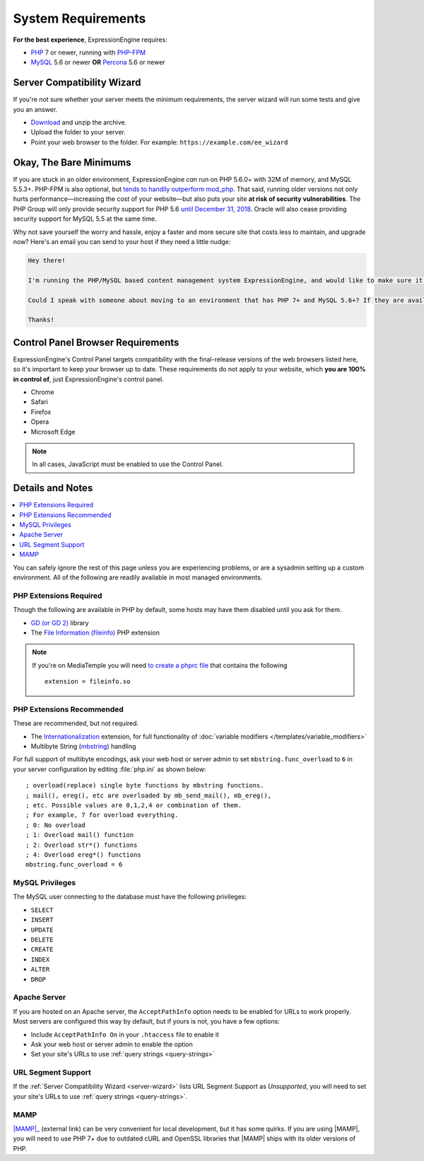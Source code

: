 .. # This source file is part of the open source project
   # ExpressionEngine User Guide (https://github.com/ExpressionEngine/ExpressionEngine-User-Guide)
   #
   # @link      https://expressionengine.com/
   # @copyright Copyright (c) 2003-2019, EllisLab Corp. (https://ellislab.com)
   # @license   https://expressionengine.com/license Licensed under Apache License, Version 2.0

###################
System Requirements
###################

**For the best experience**, ExpressionEngine requires:

- `PHP <http://www.php.net/>`_ 7 or newer, running with `PHP-FPM <http://php.net/manual/en/install.fpm.php>`_
- `MySQL <http://www.mysql.com/>`_ 5.6 or newer **OR** `Percona <https://www.percona.com/software/mysql-database/percona-server>`_ 5.6 or newer

.. _server-wizard:

***************************
Server Compatibility Wizard
***************************

If you're not sure whether your server meets the minimum requirements,
the server wizard will run some tests and give you an answer.

-  `Download <https://ellislab.com/asset/file/ee_server_wizard.zip>`_ and unzip the archive.
-  Upload the folder to your server.
-  Point your web browser to the folder. For example: ``https://example.com/ee_wizard``

***********************
Okay, The Bare Minimums
***********************

If you are stuck in an older environment, ExpressionEngine *can* run on PHP 5.6.0+ with 32M of memory, and MySQL 5.5.3+. PHP-FPM is also optional, but `tends to handily outperform mod_php <https://www.cloudways.com/blog/php-fpm-on-cloud/>`_. That said, running older versions not only hurts performance—increasing the cost of your website—but also puts your site **at risk of security vulnerabilities**. The PHP Group will only provide security support for PHP 5.6 `until December 31, 2018 <http://php.net/supported-versions.php>`_. Oracle will also cease providing security support for MySQL 5.5 at the same time.

Why not save yourself the worry and hassle, enjoy a faster and more secure site that costs less to maintain, and upgrade now? Here's an email you can send to your host if they need a little nudge:

.. code-block:: text

  Hey there!

  I'm running the PHP/MySQL based content management system ExpressionEngine, and would like to make sure it's speedy, secure, and making the most efficient use of the resources available on my server.

  Could I speak with someone about moving to an environment that has PHP 7+ and MySQL 5.6+? If they are available, I'd love to use PHP-FPM to implement PHP, and Percona as a drop-in replacement for MySQL, too.

  Thanks!

**********************************
Control Panel Browser Requirements
**********************************

ExpressionEngine's Control Panel targets compatibility with the final-release versions of the web browsers listed here, so it's important to keep your browser up to date. These requirements do not apply to your website, which **you are 100% in control of**, just ExpressionEngine's control panel.

- Chrome
- Safari
- Firefox
- Opera
- Microsoft Edge

.. note:: In all cases, JavaScript must be enabled to use the Control Panel.

*****************
Details and Notes
*****************

.. contents::
  :local:
  :depth: 1

You can safely ignore the rest of this page unless you are experiencing problems, or are a sysadmin setting up a custom environment. All of the following are readily available in most managed environments.

PHP Extensions Required
-----------------------

Though the following are available in PHP by default, some hosts may have them disabled until you ask for them.

- `GD (or GD 2) <http://www.php.net/manual/en/ref.image.php>`_ library
- The `File Information (fileinfo) <http://php.net/manual/en/book.fileinfo.php>`_ PHP extension

.. note:: If you're on MediaTemple you will need `to create a phprc file <http://wiki.dreamhost.com/PHP.ini#How_to_add_a_phprc_file>`_ that contains the following

  ::

    extension = fileinfo.so

PHP Extensions Recommended
--------------------------

These are recommended, but not required.

- The `Internationalization <http://php.net/manual/en/book.intl.php>`_ extension, for full functionality of :doc:`variable modifiers </templates/variable_modifiers>`
- Multibyte String (`mbstring <http://php.net/manual/en/mbstring.installation.php>`_) handling

For full support of multibyte encodings, ask your web host or server admin to set ``mbstring.func_overload`` to ``6`` in your server configuration by editing :file:`php.ini` as shown below::

  ; overload(replace) single byte functions by mbstring functions.
  ; mail(), ereg(), etc are overloaded by mb_send_mail(), mb_ereg(),
  ; etc. Possible values are 0,1,2,4 or combination of them.
  ; For example, 7 for overload everything.
  ; 0: No overload
  ; 1: Overload mail() function
  ; 2: Overload str*() functions
  ; 4: Overload ereg*() functions
  mbstring.func_overload = 6

MySQL Privileges
----------------
The MySQL user connecting to the database must have the following privileges:

- ``SELECT``
- ``INSERT``
- ``UPDATE``
- ``DELETE``
- ``CREATE``
- ``INDEX``
- ``ALTER``
- ``DROP``

Apache Server
-------------

If you are hosted on an Apache server, the ``AcceptPathInfo`` option needs to be enabled for URLs to work properly. Most servers are configured this way by default, but if yours is not, you have a few options:

- Include ``AcceptPathInfo On`` in your ``.htaccess`` file to enable it
- Ask your web host or server admin to enable the option
- Set your site's URLs to use :ref:`query strings <query-strings>`

URL Segment Support
-------------------

If the :ref:`Server Compatibility Wizard <server-wizard>` lists URL Segment Support as *Unsupported*, you will need to set your site's URLs to use :ref:`query strings <query-strings>`.

MAMP
----

|MAMP|_ (external link) can be very convenient for local development, but it has some quirks. If you are using |MAMP|, you will need to use PHP 7+ due to outdated cURL and OpenSSL libraries that |MAMP| ships with its older versions of PHP.

.. |MAMP| replace:: :abbr:`MAMP (My Apache - MySQL - PHP)`
.. _MAMP: https://www.mamp.info/

